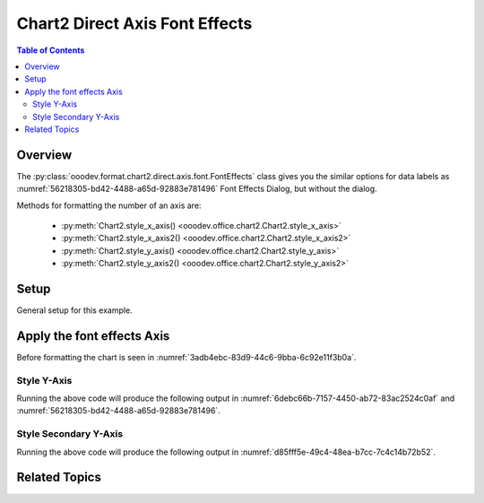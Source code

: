 .. _help_chart2_format_direct_axis_font_effects:

Chart2 Direct Axis Font Effects
===============================

.. contents:: Table of Contents
    :local:
    :backlinks: none
    :depth: 2

Overview
--------

The :py:class:`ooodev.format.chart2.direct.axis.font.FontEffects` class gives you the similar options for data labels
as :numref:`56218305-bd42-4488-a65d-92883e781496` Font Effects Dialog, but without the dialog.

Methods for formatting the number of an axis are:

    - :py:meth:`Chart2.style_x_axis() <ooodev.office.chart2.Chart2.style_x_axis>`
    - :py:meth:`Chart2.style_x_axis2() <ooodev.office.chart2.Chart2.style_x_axis2>`
    - :py:meth:`Chart2.style_y_axis() <ooodev.office.chart2.Chart2.style_y_axis>`
    - :py:meth:`Chart2.style_y_axis2() <ooodev.office.chart2.Chart2.style_y_axis2>`

Setup
-----

General setup for this example.

.. tabs::

    .. code-tab:: python
        :emphasize-lines: 35, 36, 37, 38, 39, 40

        import uno
        from ooodev.format.chart2.direct.axis.font import FontEffects as AxisFontEffects
        from ooodev.format.chart2.direct.axis.font import FontUnderlineEnum, FontLine
        from ooodev.format.chart2.direct.general.borders import LineProperties as ChartLineProperties
        from ooodev.format.chart2.direct.general.area import Gradient as ChartGradient
        from ooodev.format.chart2.direct.general.area import GradientStyle, ColorRange, Offset
        from ooodev.office.calc import Calc
        from ooodev.office.chart2 import Chart2
        from ooodev.utils.color import StandardColor
        from ooodev.utils.gui import GUI
        from ooodev.loader.lo import Lo

        def main() -> int:
            with Lo.Loader(connector=Lo.ConnectPipe()):
                doc = Calc.open_doc("bon_voyage.ods")
                GUI.set_visible(True, doc)
                Lo.delay(500)
                Calc.zoom(doc, GUI.ZoomEnum.ZOOM_100_PERCENT)

                sheet = Calc.get_active_sheet()

                Calc.goto_cell(cell_name="A1", doc=doc)
                chart_doc = Chart2.get_chart_doc(sheet=sheet, chart_name="Object 1")

                chart_bdr_line = ChartLineProperties(color=StandardColor.GREEN_DARK2, width=0.9)
                chart_grad = ChartGradient(
                    chart_doc=chart_doc,
                    step_count=0,
                    offset=Offset(41, 50),
                    style=GradientStyle.RADIAL,
                    grad_color=ColorRange(StandardColor.TEAL, StandardColor.YELLOW_DARK1),
                )
                Chart2.style_background(chart_doc=chart_doc, styles=[chart_grad, chart_bdr_line])

                axis_font_effects = AxisFontEffects(
                    color=StandardColor.RED,
                    underline=FontLine(line=FontUnderlineEnum.SINGLE, color=StandardColor.BLUE),
                    shadowed=True,
                )
                Chart2.style_y_axis(chart_doc=chart_doc, styles=[axis_font_effects])

                Lo.delay(1_000)
                Lo.close_doc(doc)
            return 0

        if __name__ == "__main__":
            SystemExit(main())


    .. only:: html

        .. cssclass:: tab-none

            .. group-tab:: None


Apply the font effects Axis
---------------------------

Before formatting the chart is seen in :numref:`3adb4ebc-83d9-44c6-9bba-6c92e11f3b0a`.

Style Y-Axis
""""""""""""

.. tabs::

    .. code-tab:: python


        from ooodev.format.chart2.direct.axis.font import FontEffects as AxisFontEffects
        from ooodev.format.chart2.direct.axis.font import FontUnderlineEnum, FontLine
        # ... other code

        axis_font_effects = AxisFontEffects(
            color=StandardColor.RED,
            underline=FontLine(line=FontUnderlineEnum.SINGLE, color=StandardColor.BLUE),
            shadowed=True,
        )
        Chart2.style_y_axis(chart_doc=chart_doc, styles=[axis_font_effects])

    .. only:: html

        .. cssclass:: tab-none

            .. group-tab:: None

Running the above code will produce the following output in :numref:`6debc66b-7157-4450-ab72-83ac2524c0af` and :numref:`56218305-bd42-4488-a65d-92883e781496`.

.. cssclass:: screen_shot

    .. _6debc66b-7157-4450-ab72-83ac2524c0af:

    .. figure:: https://github.com/Amourspirit/python_ooo_dev_tools/assets/4193389/6debc66b-7157-4450-ab72-83ac2524c0af
        :alt: Chart with Y-Axis font effects applied
        :figclass: align-center
        :width: 520px

        Chart with Y-Axis font effects applied

    .. _56218305-bd42-4488-a65d-92883e781496:

    .. figure:: https://github.com/Amourspirit/python_ooo_dev_tools/assets/4193389/56218305-bd42-4488-a65d-92883e781496
        :alt: Chart Data Labels Dialog Font Effects
        :figclass: align-center
        :width: 450px

        Chart Data Labels Dialog Font Effects

Style Secondary Y-Axis
""""""""""""""""""""""

.. tabs::

    .. code-tab:: python


        # ... other code
        Chart2.style_y_axis2(chart_doc=chart_doc, styles=[axis_font_effects])

    .. only:: html

        .. cssclass:: tab-none

            .. group-tab:: None

Running the above code will produce the following output in :numref:`d85fff5e-49c4-48ea-b7cc-7c4c14b72b52`.

.. cssclass:: screen_shot

    .. _d85fff5e-49c4-48ea-b7cc-7c4c14b72b52:

    .. figure:: https://github.com/Amourspirit/python_ooo_dev_tools/assets/4193389/d85fff5e-49c4-48ea-b7cc-7c4c14b72b52
        :alt: Chart with Y-Axis font effects applied
        :figclass: align-center
        :width: 520px

        Chart with Y-Axis font effects applied

Related Topics
--------------

.. seealso::

    .. cssclass:: ul-list

        - :ref:`part05`
        - :ref:`help_format_format_kinds`
        - :ref:`help_format_coding_style`
        - :ref:`help_chart2_format_direct_axis`
        - :ref:`help_chart2_format_direct_axis_font_only`
        - :py:class:`~ooodev.utils.gui.GUI`
        - :py:class:`~ooodev.utils.lo.Lo`
        - :py:class:`~ooodev.office.chart2.Chart2`
        - :py:meth:`Chart2.style_background() <ooodev.office.chart2.Chart2.style_background>`
        - :py:meth:`Chart2.style_x_axis() <ooodev.office.chart2.Chart2.style_x_axis>`
        - :py:meth:`Chart2.style_x_axis2() <ooodev.office.chart2.Chart2.style_x_axis2>`
        - :py:meth:`Chart2.style_y_axis() <ooodev.office.chart2.Chart2.style_y_axis>`
        - :py:meth:`Chart2.style_y_axis2() <ooodev.office.chart2.Chart2.style_y_axis2>`
        - :py:meth:`Calc.dispatch_recalculate() <ooodev.office.calc.Calc.dispatch_recalculate>`
        - :py:class:`ooodev.format.chart2.direct.axis.font.FontEffects`